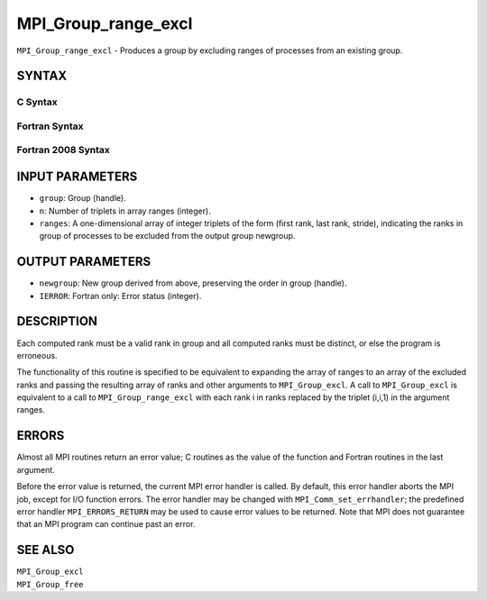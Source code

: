 MPI_Group_range_excl
~~~~~~~~~~~~~~~~~~~~

``MPI_Group_range_excl`` - Produces a group by excluding ranges of
processes from an existing group.

SYNTAX
======

C Syntax
--------

.. code-block:: c
   :linenos:

   #include <mpi.h>
   int MPI_Group_range_excl(MPI_Group group, int n, int ranges[][3],
   	MPI_Group *newgroup)

Fortran Syntax
--------------

.. code-block:: fortran
   :linenos:

   USE MPI
   ! or the older form: INCLUDE 'mpif.h'
   MPI_GROUP_RANGE_EXCL(GROUP, N, RANGES, NEWGROUP, IERROR)
   	INTEGER	GROUP, N, RANGES(3,*), NEWGROUP, IERROR

Fortran 2008 Syntax
-------------------

.. code-block:: fortran
   :linenos:

   USE mpi_f08
   MPI_Group_range_excl(group, n, ranges, newgroup, ierror)
   	TYPE(MPI_Group), INTENT(IN) :: group
   	INTEGER, INTENT(IN) :: n, ranges(3,n)
   	TYPE(MPI_Group), INTENT(OUT) :: newgroup
   	INTEGER, OPTIONAL, INTENT(OUT) :: ierror

INPUT PARAMETERS
================

* ``group``: Group (handle). 

* ``n``: Number of triplets in array ranges (integer). 

* ``ranges``: A one-dimensional array of integer triplets of the form (first rank, last rank, stride), indicating the ranks in group of processes to be excluded from the output group newgroup. 

OUTPUT PARAMETERS
=================

* ``newgroup``: New group derived from above, preserving the order in group (handle). 

* ``IERROR``: Fortran only: Error status (integer). 

DESCRIPTION
===========

Each computed rank must be a valid rank in group and all computed ranks
must be distinct, or else the program is erroneous.

The functionality of this routine is specified to be equivalent to
expanding the array of ranges to an array of the excluded ranks and
passing the resulting array of ranks and other arguments to
``MPI_Group_excl``. A call to ``MPI_Group_excl`` is equivalent to a call to
``MPI_Group_range_excl`` with each rank i in ranks replaced by the triplet
(i,i,1) in the argument ranges.

ERRORS
======

Almost all MPI routines return an error value; C routines as the value
of the function and Fortran routines in the last argument.

Before the error value is returned, the current MPI error handler is
called. By default, this error handler aborts the MPI job, except for
I/O function errors. The error handler may be changed with
``MPI_Comm_set_errhandler``; the predefined error handler ``MPI_ERRORS_RETURN``
may be used to cause error values to be returned. Note that MPI does not
guarantee that an MPI program can continue past an error.

SEE ALSO
========

| ``MPI_Group_excl``
| ``MPI_Group_free``
